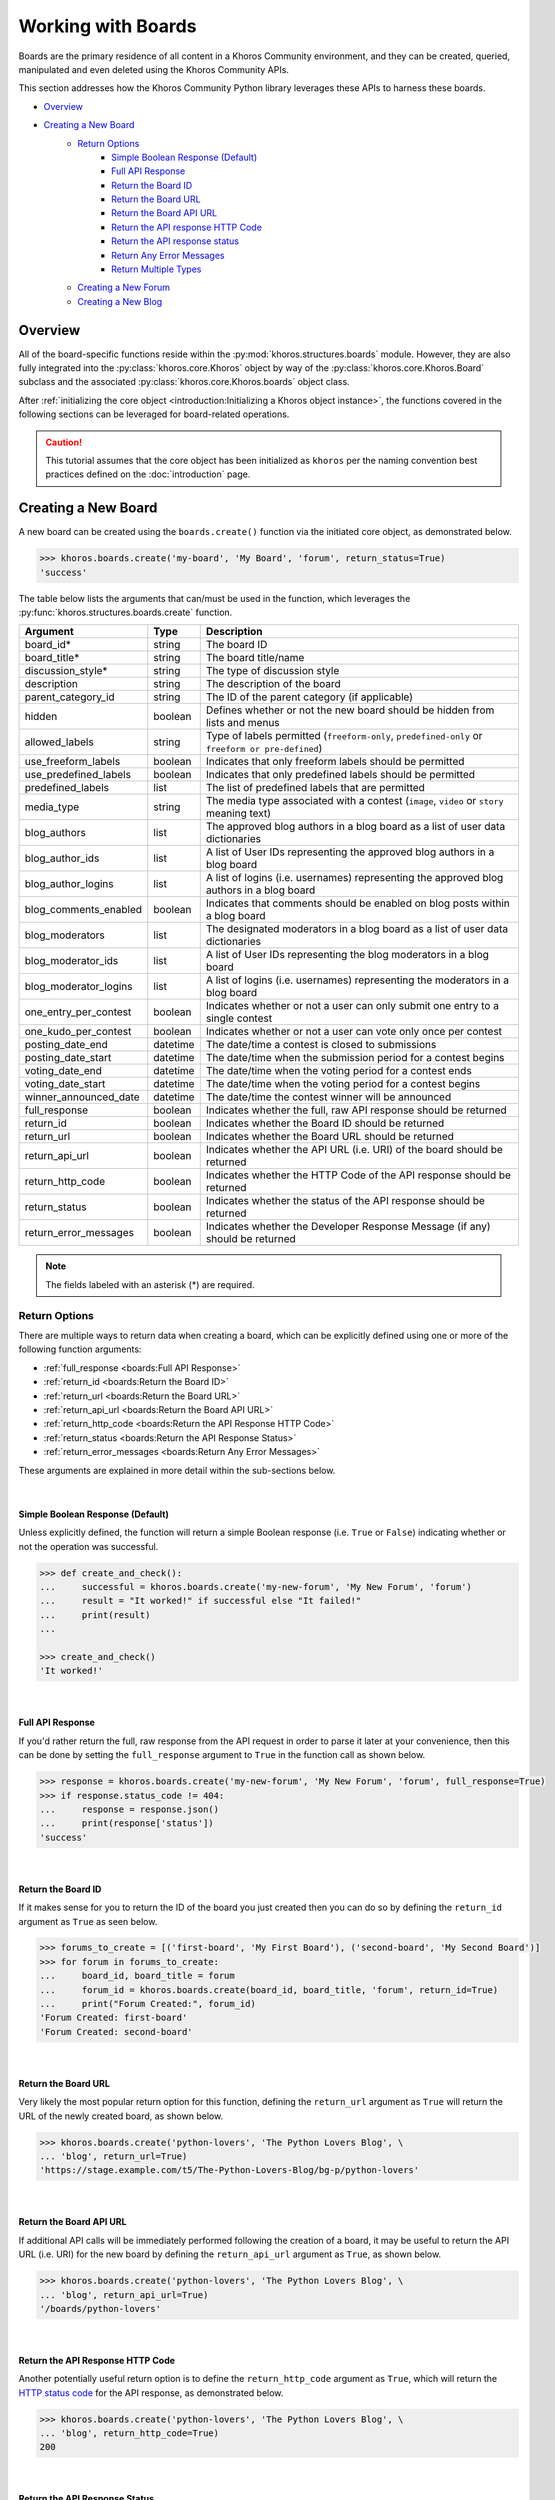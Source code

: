 ###################
Working with Boards
###################
Boards are the primary residence of all content in a Khoros Community environment,
and they can be created, queried, manipulated and even deleted using the Khoros
Community APIs.

This section addresses how the Khoros Community Python library leverages these
APIs to harness these boards.

* `Overview`_
* `Creating a New Board`_
    * `Return Options`_
        * `Simple Boolean Response (Default)`_
        * `Full API Response`_
        * `Return the Board ID`_
        * `Return the Board URL`_
        * `Return the Board API URL`_
        * `Return the API response HTTP Code`_
        * `Return the API response status`_
        * `Return Any Error Messages`_
        * `Return Multiple Types`_
    * `Creating a New Forum`_
    * `Creating a New Blog`_

********
Overview
********
All of the board-specific functions reside within the :py:mod:`khoros.structures.boards`
module. However, they are also fully integrated into the :py:class:`khoros.core.Khoros`
object by way of the :py:class:`khoros.core.Khoros.Board` subclass and the associated
:py:class:`khoros.core.Khoros.boards` object class.

After :ref:`initializing the core object <introduction:Initializing a Khoros object instance>`,
the functions covered in the following sections can be leveraged for board-related operations.

.. caution:: This tutorial assumes that the core object has been initialized as ``khoros`` per
             the naming convention best practices defined on the :doc:`introduction` page.

********************
Creating a New Board
********************
A new board can be created using the ``boards.create()`` function via the initiated core object,
as demonstrated below.

.. code-block:: python

   >>> khoros.boards.create('my-board', 'My Board', 'forum', return_status=True)
   'success'

The table below lists the arguments that can/must be used in the function, which leverages
the :py:func:`khoros.structures.boards.create` function.

===================== ======== ================================================================================================
Argument              Type     Description
===================== ======== ================================================================================================
board_id*             string   The board ID
board_title*          string   The board title/name
discussion_style*     string   The type of discussion style
description           string   The description of the board
parent_category_id    string   The ID of the parent category (if applicable)
hidden                boolean  Defines whether or not the new board should be hidden from lists and menus
allowed_labels        string   Type of labels permitted (``freeform-only``, ``predefined-only`` or ``freeform or pre-defined``)
use_freeform_labels   boolean  Indicates that only freeform labels should be permitted
use_predefined_labels boolean  Indicates that only predefined labels should be permitted
predefined_labels     list     The list of predefined labels that are permitted
media_type            string   The media type associated with a contest (``image``, ``video`` or ``story`` meaning text)
blog_authors          list     The approved blog authors in a blog board as a list of user data dictionaries
blog_author_ids       list     A list of User IDs representing the approved blog authors in a blog board
blog_author_logins    list     A list of logins (i.e. usernames) representing the approved blog authors in a blog board
blog_comments_enabled boolean  Indicates that comments should be enabled on blog posts within a blog board
blog_moderators       list     The designated moderators in a blog board as a list of user data dictionaries
blog_moderator_ids    list     A list of User IDs representing the blog moderators in a blog board
blog_moderator_logins list     A list of logins (i.e. usernames) representing the moderators in a blog board
one_entry_per_contest boolean  Indicates whether or not a user can only submit one entry to a single contest
one_kudo_per_contest  boolean  Indicates whether or not a user can vote only once per contest
posting_date_end      datetime The date/time a contest is closed to submissions
posting_date_start    datetime The date/time when the submission period for a contest begins
voting_date_end       datetime The date/time when the voting period for a contest ends
voting_date_start     datetime The date/time when the voting period for a contest begins
winner_announced_date datetime The date/time the contest winner will be announced
full_response         boolean  Indicates whether the full, raw API response should be returned
return_id             boolean  Indicates whether the Board ID should be returned
return_url            boolean  Indicates whether the Board URL should be returned
return_api_url        boolean  Indicates whether the API URL (i.e. URI) of the board should be returned
return_http_code      boolean  Indicates whether the HTTP Code of the API response should be returned
return_status         boolean  Indicates whether the status of the API response should be returned
return_error_messages boolean  Indicates whether the Developer Response Message (if any) should be returned
===================== ======== ================================================================================================

.. note:: The fields labeled with an asterisk (*) are required.

Return Options
==============
There are multiple ways to return data when creating a board, which can be explicitly
defined using one or more of the following function arguments:

* :ref:`full_response <boards:Full API Response>`
* :ref:`return_id <boards:Return the Board ID>`
* :ref:`return_url <boards:Return the Board URL>`
* :ref:`return_api_url <boards:Return the Board API URL>`
* :ref:`return_http_code <boards:Return the API Response HTTP Code>`
* :ref:`return_status <boards:Return the API Response Status>`
* :ref:`return_error_messages <boards:Return Any Error Messages>`

These arguments are explained in more detail within the sub-sections below.

|

Simple Boolean Response (Default)
---------------------------------
Unless explicitly defined, the function will return a simple Boolean response
(i.e. ``True`` or ``False``) indicating whether or not the operation was successful.

.. code-block:: python

   >>> def create_and_check():
   ...     successful = khoros.boards.create('my-new-forum', 'My New Forum', 'forum')
   ...     result = "It worked!" if successful else "It failed!"
   ...     print(result)
   ...

   >>> create_and_check()
   'It worked!'

|

Full API Response
-----------------
If you'd rather return the full, raw response from the API request in order to parse
it later at your convenience, then this can be done by setting the ``full_response``
argument to ``True`` in the function call as shown below.

.. code-block:: python

   >>> response = khoros.boards.create('my-new-forum', 'My New Forum', 'forum', full_response=True)
   >>> if response.status_code != 404:
   ...     response = response.json()
   ...     print(response['status'])
   'success'

|

Return the Board ID
-------------------
If it makes sense for you to return the ID of the board you just created then
you can do so by defining the ``return_id`` argument as ``True`` as seen below.

.. code-block:: python

   >>> forums_to_create = [('first-board', 'My First Board'), ('second-board', 'My Second Board')]
   >>> for forum in forums_to_create:
   ...     board_id, board_title = forum
   ...     forum_id = khoros.boards.create(board_id, board_title, 'forum', return_id=True)
   ...     print("Forum Created:", forum_id)
   'Forum Created: first-board'
   'Forum Created: second-board'

|

Return the Board URL
--------------------
Very likely the most popular return option for this function, defining the ``return_url``
argument as ``True`` will return the URL of the newly created board, as shown below.

.. code-block:: python

   >>> khoros.boards.create('python-lovers', 'The Python Lovers Blog', \
   ... 'blog', return_url=True)
   'https://stage.example.com/t5/The-Python-Lovers-Blog/bg-p/python-lovers'

|

Return the Board API URL
------------------------
If additional API calls will be immediately performed following the creation of a board,
it may be useful to return the API URL (i.e. URI) for the new board by defining the
``return_api_url`` argument as ``True``, as shown below.

.. code-block:: python

   >>> khoros.boards.create('python-lovers', 'The Python Lovers Blog', \
   ... 'blog', return_api_url=True)
   '/boards/python-lovers'

|

Return the API Response HTTP Code
---------------------------------
Another potentially useful return option is to define the ``return_http_code``
argument as ``True``, which will return the
`HTTP status code <https://en.wikipedia.org/wiki/List_of_HTTP_status_codes>`_
for the API response, as demonstrated below.

.. code-block:: python

   >>> khoros.boards.create('python-lovers', 'The Python Lovers Blog', \
   ... 'blog', return_http_code=True)
   200

|

Return the API Response Status
------------------------------
Alternatively, it is possible to return the status of the API response (as defined
by Khoros in the JSON response) by defining the ``return_status`` argument as
``True``, as shown below.

.. code-block:: python

   >>> khoros.boards.create('my-first-blog', 'My First Blog', 'blog', \
   ... return_http_code=True)
   'success'

   >>> khoros.boards.create('my-first-blog', 'My First Blog', 'blog', \
   ... return_http_code=True)
   'error'

|

Return Any Error Messages
-------------------------
If you want to ensure that you see any error messages when applicable but don't want to
return the full API response, you can define the ``return_error_messages`` argument as
``True``, as shown below.

.. code-block:: python

   >>> khoros.boards.create('my-first-blog', 'My First Blog', \
   ... 'blog', return_error_messages=True)
   "An object of type blog-board already exists with the 'id' property value 'my-first-blog'"

This argument captures both the ``message`` value and the occasionally populated
``developer_message`` value. If one of the values is blank or if they are exactly the same, such
as in the example above, then only one of the values will be displayed. Otherwise, if both values
are defined and do not match then they will be returned in the ``{message} - {developer_message}``
format.  (i.e. The two values will be separated by spaces and a hyphen.)

If you wish to return both fields regardless of their values then you can define the optional
``split_errors`` argument as ``True`` as well to return a tuple containing both values, as shown
below.

.. code-block:: python

   >>> khoros.boards.create('my-first-blog', 'My First Blog', 'blog', \
   ... return_error_messages=True, split_errors=True)
   ("An object of type blog-board already exists with the 'id' property value 'my-first-blog'", "An object of type blog-board already exists with the 'id' property value 'my-first-blog'")

|

Return Multiple Types
---------------------
You are not restricted to choosing only one of the return options. You can enable as many options as needed and if
multiple types are detected by the function then they will be returned as a tuple with those values, as demonstrated
in the example below.

.. code-block:: python

   >>> response = khoros.boards.create('my-first-blog', 'My First Blog', 'blog', \
   ... return_http_code=True, return_status=True, return_error_messages=True)

   >>> if response[1] == 'success':
   ...     print(f"The board creation was successful with the HTTP code {response[0]}.")
   ... else:
   ...     print(f"The board creation failed with the following error:\n{response[2]}")
   ...
   The board creation failed with the following error:
   An object of type blog-board already exists with the 'id' property value 'my-first-blog'

.. note:: The tuple will return the values in the order they are listed as function arguments.

|

Creating a New Forum
====================
To create a new forum, it is necessary to set the ``discussion_style`` argument equal
to ``forum`` when calling the ``boards.create()`` function. All other arguments, with the
exception of the ``board_id`` and ``board_title`` arguments, are optional.

.. code-block:: python

   >>> khoros.boards.create('my-new-forum', 'My New Forum', 'forum')

|

Creating a New Blog
===================
To create a new forum, it is necessary to set the ``discussion_style`` argument equal
to ``blog`` when calling the ``boards.create()`` function, in addition to defining the
``board_id`` and ``board_title``.

Blog boards also have the option of explicitly defining approved blog authors and/or
designated blog moderators at the time of the board creation. The easiest way of doing
this is by supplying a list of User IDs (via the ``blog_author_ids`` and ``blog_moderator_ids``
arguments) or by supplying a list of logins (i.e. usernames) via the ``blog_author_logins``
and ``blog_moderator_logins`` arguments.  These options are demonstrated below.

This example shows how to define authors and moderators using the User ID values.

.. code-block:: python

   >>> authors = ['23', '44', '67']
   >>> mods = ['5', '19']
   >>> board_id, board_title, discussion_style = 'my-first-blog', 'My First Blog', 'blog'
   >>> khoros.boards.create(board_id, board_title, discussion_style, \
                            blog_author_ids=authors, blog_moderator_ids=mods)

This example shows how to define authors and moderators using the user login values.

.. code-block:: python

   >>> authors = ['Ron Weasley', 'Neville Longbottom']
   >>> mods = ['Hermione Granger']
   >>> board_id, board_title, discussion_style = 'my-first-blog', 'My First Blog', 'blog'
   >>> khoros.boards.create(board_id, board_title, discussion_style, \
                            blog_author_logins=authors, blog_moderator_logins=mods)

Alternatively, if you happen to already have the fully formatted ``authors`` and ``moderators`` fields
for the API request, which would be a list of dictionaries containing user data, then they can be used
instead via the ``blog_authors`` and ``blog_moderators`` function arguments, as demonstrated below.

.. code-block:: python

   >>> authors = [{"id": "45"}, {"id": "57"}]
   >>> mods = [{"id": "12"}]
   >>> board_id, board_title, discussion_style = 'my-first-blog', 'My First Blog', 'blog'
   >>> khoros.boards.create(board_id, board_title, discussion_style, \
                            blog_authors=authors, blog_moderators=mods)




.. todo:: Finish this tutorial